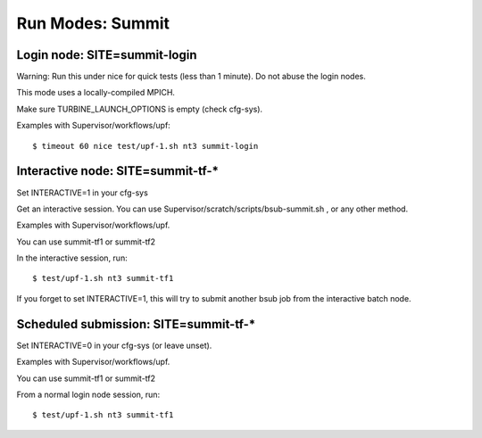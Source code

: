 Run Modes: Summit
=================

Login node: SITE=summit-login
-----------------------------

Warning: Run this under nice for quick tests (less than 1 minute).
Do not abuse the login nodes.

This mode uses a locally-compiled MPICH.

Make sure TURBINE_LAUNCH_OPTIONS is empty (check cfg-sys).

Examples with Supervisor/workflows/upf:

::

   $ timeout 60 nice test/upf-1.sh nt3 summit-login

Interactive node: SITE=summit-tf-*
----------------------------------

Set INTERACTIVE=1 in your cfg-sys

Get an interactive session.  You can use Supervisor/scratch/scripts/bsub-summit.sh , or any other method.

Examples with Supervisor/workflows/upf.

You can use summit-tf1 or summit-tf2

In the interactive session, run:

::

   $ test/upf-1.sh nt3 summit-tf1

If you forget to set INTERACTIVE=1, this will try to submit another
bsub job from the interactive batch node.

Scheduled submission: SITE=summit-tf-\*
---------------------------------------

Set INTERACTIVE=0 in your cfg-sys (or leave unset).

Examples with Supervisor/workflows/upf.

You can use summit-tf1 or summit-tf2

From a normal login node session, run:

::

   $ test/upf-1.sh nt3 summit-tf1
